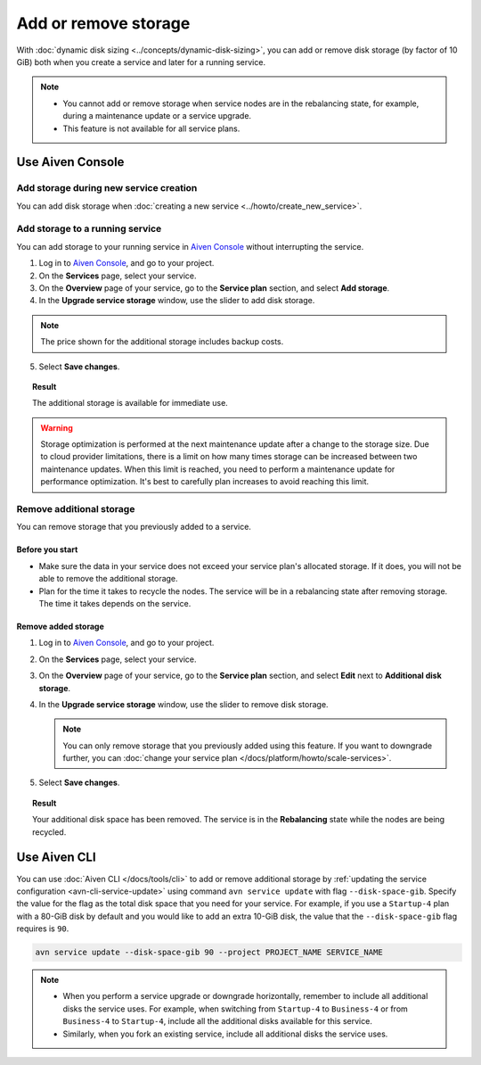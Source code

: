 Add or remove storage 
=======================

With :doc:`dynamic disk sizing <../concepts/dynamic-disk-sizing>`, you can add or remove disk storage (by factor of 10 GiB) both when you create a service and later for a running service.

.. note::
   - You cannot add or remove storage when service nodes are in the rebalancing state, for example, during a maintenance update or a service upgrade.
   - This feature is not available for all service plans.

Use Aiven Console
-----------------

Add storage during new service creation
'''''''''''''''''''''''''''''''''''''''

You can add disk storage when :doc:`creating a new service <../howto/create_new_service>`. 


Add storage to a running service
''''''''''''''''''''''''''''''''

You can add storage to your running service in `Aiven Console <https://console.aiven.io/>`_ without interrupting the service. 

1. Log in to `Aiven Console <https://console.aiven.io/>`_, and go to your project.

2. On the **Services** page, select your service.

3. On the **Overview** page of your service, go to the **Service plan** section, and select **Add storage**. 

4. In the **Upgrade service storage** window, use the slider to add disk storage.

.. note::
      
      The price shown for the additional storage includes backup costs.

5. Select **Save changes**.

.. topic:: Result
   
   The additional storage is available for immediate use.  

.. warning::

   Storage optimization is performed at the next maintenance update after a change to the storage size. Due to cloud provider limitations, there is a limit on how many times storage can be increased between two maintenance updates. When this limit is reached, you need to perform a maintenance update for performance optimization. It's best to carefully plan increases to avoid reaching this limit.

Remove additional storage
'''''''''''''''''''''''''

You can remove storage that you previously added to a service.

Before you start
""""""""""""""""

- Make sure the data in your service does not exceed your service plan's allocated storage. If it does, you will not be able to remove the additional storage. 
- Plan for the time it takes to recycle the nodes. The service will be in a rebalancing state after removing storage. The time it takes depends on the service. 

Remove added storage
""""""""""""""""""""

#. Log in to `Aiven Console <https://console.aiven.io/>`_, and go to your project.

#. On the **Services** page, select your service.

#. On the **Overview** page of your service, go to the **Service plan** section, and select **Edit** next to **Additional disk storage**. 

#. In the **Upgrade service storage** window, use the slider to remove disk storage. 

   .. note::
      You can only remove storage that you previously added using this feature. If you want to downgrade further, you can :doc:`change your service plan </docs/platform/howto/scale-services>`.

#. Select **Save changes**. 

.. topic:: Result

   Your additional disk space has been removed. The service is in the **Rebalancing** state while the nodes are being recycled. 

Use Aiven CLI
-------------

You can use :doc:`Aiven CLI </docs/tools/cli>` to add or remove additional storage by :ref:`updating the service configuration <avn-cli-service-update>` using command ``avn service update`` with flag ``--disk-space-gib``. Specify the value for the flag as the total disk space that you need for your service.
For example, if you use a ``Startup-4`` plan with a 80-GiB disk by default and you would like to add an extra 10-GiB disk, the value that the ``--disk-space-gib`` flag requires is ``90``.

.. code-block:: bash

      avn service update --disk-space-gib 90 --project PROJECT_NAME SERVICE_NAME

.. note::

   - When you perform a service upgrade or downgrade horizontally, remember to include all additional disks the service uses. For example, when switching from ``Startup-4`` to ``Business-4`` or from ``Business-4`` to ``Startup-4``, include all the additional disks available for this service.
   - Similarly, when you fork an existing service, include all additional disks the service uses.